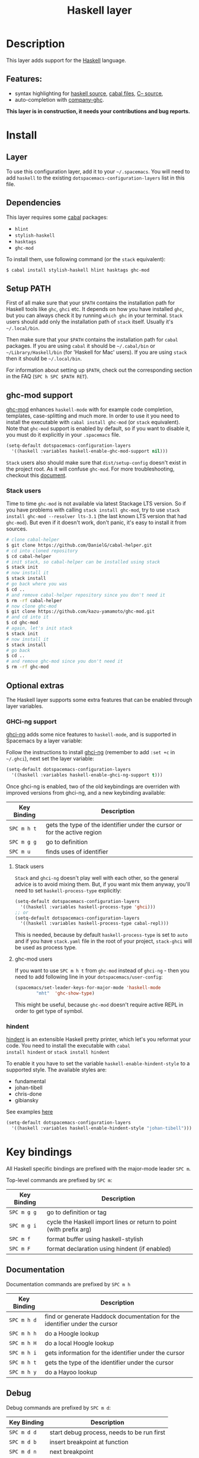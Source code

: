 #+TITLE: Haskell layer
#+HTML_HEAD_EXTRA: <link rel="stylesheet" type="text/css" href="../../../css/readtheorg.css" />

[[file:img/haskell.png]]

* Table of Contents                                         :TOC_4_org:noexport:
 - [[Description][Description]]
   - [[Features:][Features:]]
 - [[Install][Install]]
   - [[Layer][Layer]]
   - [[Dependencies][Dependencies]]
   - [[Setup PATH][Setup PATH]]
   - [[ghc-mod support][ghc-mod support]]
     - [[Stack users][Stack users]]
   - [[Optional extras][Optional extras]]
     - [[GHCi-ng support][GHCi-ng support]]
       - [[Stack users][Stack users]]
       - [[ghc-mod users][ghc-mod users]]
     - [[hindent][hindent]]
 - [[Key bindings][Key bindings]]
   - [[Documentation][Documentation]]
   - [[Debug][Debug]]
   - [[REPL][REPL]]
   - [[Cabal commands][Cabal commands]]
   - [[Cabal files][Cabal files]]
   - [[Ghc-mod][Ghc-mod]]
     - [[insert template][insert template]]
 - [[FAQ][FAQ]]
   - [[REPL doesn't work][REPL doesn't work]]
   - [[REPL is stuck][REPL is stuck]]
   - [[I am using =stack= and =ghc-mod=, but =ghc-mod= doesn't work][I am using =stack= and =ghc-mod=, but =ghc-mod= doesn't work]]
   - [[Indentation doesn't reset when pressing return after empty line][Indentation doesn't reset when pressing return after empty line]]

* Description
This layer adds support for the [[https://www.haskell.org/][Haskell]] language.

** Features:
- syntax highlighting for [[https://github.com/haskell/haskell-mode][haskell source]], [[https://github.com/haskell/haskell-mode][cabal files]], [[https://github.com/bgamari/cmm-mode][C-- source]],
- auto-completion with [[https://github.com/iquiw/company-ghc][company-ghc]].

*This layer is in construction, it needs your contributions and bug reports.*

* Install
** Layer
To use this configuration layer, add it to your =~/.spacemacs=. You will need to
add =haskell= to the existing =dotspacemacs-configuration-layers= list in this
file.

** Dependencies
This layer requires some [[https://www.haskell.org/cabal/][cabal]] packages:
- =hlint=
- =stylish-haskell=
- =hasktags=
- =ghc-mod=

To install them, use following command (or the =stack= equivalent):

#+BEGIN_SRC sh
$ cabal install stylish-haskell hlint hasktags ghc-mod
#+END_SRC

** Setup PATH
First of all make sure that your =$PATH= contains the installation path for
Haskell tools like =ghc=, =ghci= etc. It depends on how you have installed
=ghc=, but you can always check it by running =which ghc= in your terminal.
=Stack= users should add only the installation path of =stack= itself. Usually
it's =~/.local/bin=.

Then make sure that your =$PATH= contains the installation path for =cabal=
packages. If you are using =cabal= it should be =~/.cabal/bin= or
=~/Library/Haskell/bin= (for 'Haskell for Mac' users). If you
are using =stack= then it should be =~/.local/bin=.

For information about setting up =$PATH=, check out the corresponding section in
the FAQ (~SPC h SPC $PATH RET~).

** ghc-mod support
[[http://www.mew.org/~kazu/proj/ghc-mod/][ghc-mod]] enhances =haskell-mode= with for example code completion, templates,
case-splitting and much more. In order to use it you need to install the
executable with =cabal install ghc-mod= (or =stack= equivalent). Note that
=ghc-mod= support is enabled by default, so if you want to disable it, you must
do it explicitly in your =.spacemacs= file.

#+BEGIN_SRC emacs-lisp
(setq-default dotspacemacs-configuration-layers
  '((haskell :variables haskell-enable-ghc-mod-support nil)))
#+END_SRC

=Stack= users also should make sure that =dist/setup-config= doesn't exist in
the project root. As it will confuse =ghc-mod=. For more troubleshooting,
checkout this [[https://github.com/kazu-yamamoto/ghc-mod/wiki#known-issues-related-to-stack][document]].

*** Stack users

Time to time =ghc-mod= is not available via latest Stackage LTS version. So if
you have problems with calling =stack install ghc-mod=, try to use =stack
install ghc-mod --resolver lts-3.1= (the last known LTS version that had
=ghc-mod=). But even if it doesn't work, don't panic, it's easy to install it
from sources.

#+BEGIN_SRC sh
# clone cabal-helper
$ git clone https://github.com/DanielG/cabal-helper.git
# cd into cloned repository
$ cd cabal-helper
# init stack, so cabal-helper can be installed using stack
$ stack init
# now install it
$ stack install
# go back where you was
$ cd ..
# and remove cabal-helper repository since you don't need it
$ rm -rf cabal-helper
# now clone ghc-mod
$ git clone https://github.com/kazu-yamamoto/ghc-mod.git
# and cd into it
$ cd ghc-mod
# again, let's init stack
$ stack init
# now install it
$ stack install
# go back
$ cd ..
# and remove ghc-mod since you don't need it
$ rm -rf ghc-mod
#+END_SRC

** Optional extras
The Haskell layer supports some extra features that can be enabled through
layer variables.

*** GHCi-ng support
[[https://github.com/chrisdone/ghci-ng][ghci-ng]] adds some nice features to =haskell-mode=, and is supported in
Spacemacs by a layer variable:

Follow the instructions to install [[https://github.com/chrisdone/ghci-ng][ghci-ng]] (remember to add =:set +c=
in =~/.ghci=), next set the layer variable:

#+BEGIN_SRC emacs-lisp
  (setq-default dotspacemacs-configuration-layers
    '((haskell :variables haskell-enable-ghci-ng-support t)))
#+END_SRC

Once ghci-ng is enabled, two of the old keybindings are overriden with
improved versions from ghci-ng, and a new keybinding available:

| Key Binding | Description                                                               |
|-------------+---------------------------------------------------------------------------|
| ~SPC m h t~ | gets the type of the identifier under the cursor or for the active region |
| ~SPC m g g~ | go to definition                                                          |
| ~SPC m u~   | finds uses of identifier                                                  |

**** Stack users

=Stack= and =ghci-ng= doesn't play well with each other, so the general advice
is to avoid mixing them. But, if you want mix them anyway, you'll need to set
=haskell-process-type= explicitly:

#+BEGIN_SRC emacs-lisp
(setq-default dotspacemacs-configuration-layers
  '((haskell :variables haskell-process-type 'ghci)))
;; or
(setq-default dotspacemacs-configuration-layers
  '((haskell :variables haskell-process-type cabal-repl)))
#+END_SRC

This is needed, because by default =haskell-process-type= is set to =auto= and
if you have =stack.yaml= file in the root of your project, =stack-ghci= will be
used as process type.

**** ghc-mod users

If you want to use ~SPC m h t~ from =ghc-mod= instead of =ghci-ng= - then you
need to add following line in your =dotspacemacs/user-config=:

#+BEGIN_SRC emacs-lisp
(spacemacs/set-leader-keys-for-major-mode 'haskell-mode
        "mht"  'ghc-show-type)
#+END_SRC

This might be useful, because =ghc-mod= doesn't require active REPL in order to
get type of symbol.

*** hindent
[[https://github.com/chrisdone/hindent][hindent]] is an extensible Haskell pretty printer, which let's you
reformat your code. You need to install the executable with =cabal
install hindent= or =stack install hindent=

To enable it you have to set the variable =haskell-enable-hindent-style=
to a supported style. The available styles are:
- fundamental
- johan-tibell
- chris-done
- gibiansky

See examples [[https://github.com/chrisdone/hindent#example][here]]

#+BEGIN_SRC emacs-lisp
(setq-default dotspacemacs-configuration-layers
  '((haskell :variables haskell-enable-hindent-style "johan-tibell")))
#+END_SRC

* Key bindings
All Haskell specific bindings are prefixed with the major-mode leader
~SPC m~.

Top-level commands are prefixed by ~SPC m~:

| Key Binding | Description                                                         |
|-------------+---------------------------------------------------------------------|
| ~SPC m g g~ | go to definition or tag                                             |
| ~SPC m g i~ | cycle the Haskell import lines or return to point (with prefix arg) |
| ~SPC m f~   | format buffer using haskell-stylish                                 |
| ~SPC m F~   | format declaration using hindent (if enabled)                       |

** Documentation
Documentation commands are prefixed by ~SPC m h~

| Key Binding | Description                                                                |
|-------------+----------------------------------------------------------------------------|
| ~SPC m h d~ | find or generate Haddock documentation for the identifier under the cursor |
| ~SPC m h h~ | do a Hoogle lookup                                                         |
| ~SPC m h H~ | do a local Hoogle lookup                                                   |
| ~SPC m h i~ | gets information for the identifier under the cursor                       |
| ~SPC m h t~ | gets the type of the identifier under the cursor                           |
| ~SPC m h y~ | do a Hayoo lookup                                                          |

** Debug
Debug commands are prefixed by ~SPC m d~:

| Key Binding | Description                                |
|-------------+--------------------------------------------|
| ~SPC m d d~ | start debug process, needs to be run first |
| ~SPC m d b~ | insert breakpoint at function              |
| ~SPC m d n~ | next breakpoint                            |
| ~SPC m d N~ | previous breakpoint                        |
| ~SPC m d B~ | delete breakpoint                          |
| ~SPC m d c~ | continue current process                   |
| ~SPC m d a~ | abandon current process                    |
| ~SPC m d r~ | refresh process buffer                     |

** REPL
REPL commands are prefixed by ~SPC m s~:

| Key Binding | Description                                     |
|-------------+-------------------------------------------------|
| ~SPC m s b~ | load or reload the current buffer into the REPL |
| ~SPC m s c~ | clear the REPL                                  |
| ~SPC m s s~ | show the REPL without switching to it           |
| ~SPC m s S~ | show and switch to the REPL                     |

** Cabal commands
Cabal commands are prefixed by ~SPC m c~:

| Key Binding | Description                                                |
|-------------+------------------------------------------------------------|
| ~SPC m c a~ | cabal actions                                              |
| ~SPC m c b~ | build the current cabal project, i.e. invoke =cabal build= |
| ~SPC m c c~ | compile the current project, i.e. invoke =ghc=             |
| ~SPC m c v~ | visit the cabal file                                       |

** Cabal files
This commands are available in a cabal file.

| Key Binding | Description                                 |
|-------------+---------------------------------------------|
| ~SPC m d~   | add a dependency to the project             |
| ~SPC m b~   | go to benchmark section                     |
| ~SPC m e~   | go to executable section                    |
| ~SPC m t~   | go to test-suite section                    |
| ~SPC m m~   | go to exposed modules                       |
| ~SPC m l~   | go to libary section                        |
| ~SPC m n~   | go to next subsection                       |
| ~SPC m p~   | go to previous subsection                   |
| ~SPC m s c~ | clear the REPL                              |
| ~SPC m s s~ | show the REPL without switching to it       |
| ~SPC m s S~ | show and switch to the REPL                 |
| ~SPC m N~   | go to next section                          |
| ~SPC m P~   | go to previous section                      |
| ~SPC m f~   | find or create source-file under the cursor |

** Ghc-mod
These commands are only available when ghc-mod is enabled.

For more info, see
http://www.mew.org/~kazu/proj/ghc-mod/en/emacs.html

ghc-mod commands are prefixed by ~SPC m m~:

| Key Binding | Description                               |
|-------------+-------------------------------------------|
| ~SPC m m t~ | insert template                           |
| ~SPC m m u~ | insert template with holes                |
| ~SPC m m a~ | select one of possible cases (~ghc-auto~) |
| ~SPC m m f~ | replace a hole (~ghc-refine~)             |
| ~SPC m m e~ | expand template haskell                   |
| ~SPC m m n~ | go to next type hole                      |
| ~SPC m m p~ | go to previous type hole                  |
| ~SPC m m >~ | make indent deeper                        |
| ~SPC m m <~ | make indent shallower                     |

*** insert template
~SPC m m t~ inserts a template. What this means is that
In the beginning of a buffer, "module Foo where" is
inserted. On the function without signature, inferred
type is inserted. On a symbol "foo" without definition,
"foo = undefined" is inserted or a proper module is imported.
~SPC m m u~ inserts a hole in this case. On a variable,
the case is split. When checking with hlint, original code
is replaced with hlint's suggestion if possible.

* FAQ
** REPL doesn't work
Usually =haskell-mode= is great at figuring out which interactive process to
bring up. But if you are experiencing problems with it you can help
=haskell-mode= by setting =haskell-process-type= as in following code:

#+BEGIN_SRC emacs-lisp
(setq-default dotspacemacs-configuration-layers
  '((haskell :variables haskell-process-type 'stack-ghci)))
#+END_SRC

Available options are:

- ghci
- cabal-repl
- cabal-dev
- cabal-ghci
- stack-ghci

** REPL is stuck
Make sure that when you are typing anything in REPL there is a space between
what you type and =λ>=. When there is no space - REPL will behave as it's stuck.
Usually, when you enter normal state, cursor is moved back, so there is no
required space when you switch to insert mode. There is possible workaround -
just add following snippet to your =dotspacemacs/user-config= function:

#+BEGIN_SRC emacs-lisp
(when (configuration-layer/layer-usedp 'haskell)
  (add-hook 'haskell-interactive-mode-hook
            (lambda ()
              (setq-local evil-move-cursor-back nil))))
#+END_SRC

It will make cursor stay at the right place in the REPL buffer when you enter
normal state. Which in most cases helps you to avoid the problem with 'stuck'
REPL.

Also, some users might want to start REPL in insert mode. For this to happen you
could place following snippet in your =dotspacemacs/user-config= function:

#+BEGIN_SRC emacs-lisp
(when (configuration-layer/layer-usedp 'haskell)
    (defadvice haskell-interactive-switch (after spacemacs/haskell-interactive-switch-advice activate)
      (when (eq dotspacemacs-editing-style 'vim)
        (call-interactively 'evil-insert))))
#+END_SRC

** I am using =stack= and =ghc-mod=, but =ghc-mod= doesn't work
Make sure that =dist= directory doesn't exist in your project root. So if it
exists, just remove it and try again.

** Indentation doesn't reset when pressing return after empty line

This is intended behavior in =haskell-indentation-mode=. If you want to reset indentation when pressing return after empty line, add following snippet into your =dotspacemacs/user-config= function.

#+BEGIN_SRC emacs-lisp
(defun haskell-indentation-advice ()
  (when (and (< 1 (line-number-at-pos))
             (save-excursion
               (forward-line -1)
               (string= "" (s-trim (buffer-substring (line-beginning-position) (line-end-position))))))
    (delete-region (line-beginning-position) (point))))

(advice-add 'haskell-indentation-newline-and-indent
            :after 'haskell-indentation-advice)
#+END_SRC
